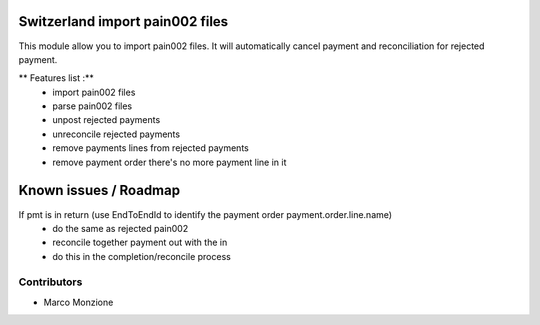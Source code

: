 .. image:: https://img.shields.io/badge/licence-AGPL--3-blue.svg
    :alt: License: AGPL-3

Switzerland import pain002 files
================================

This module allow you to import pain002 files. It will automatically cancel payment and reconciliation for
rejected payment.

** Features list :**
    * import pain002 files
    * parse pain002 files
    * unpost rejected payments
    * unreconcile rejected payments
    * remove payments lines from rejected payments
    * remove payment order there's no more payment line in it

Known issues / Roadmap
======================
If pmt is in return (use EndToEndId to identify the payment order payment.order.line.name)
    * do the same as rejected pain002
    * reconcile together payment out with the in
    * do this in the completion/reconcile process


Contributors
------------

* Marco Monzione
